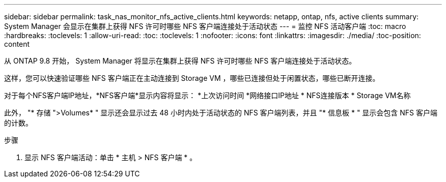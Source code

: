 ---
sidebar: sidebar 
permalink: task_nas_monitor_nfs_active_clients.html 
keywords: netapp, ontap, nfs, active clients 
summary: System Manager 会显示在集群上获得 NFS 许可时哪些 NFS 客户端连接处于活动状态 
---
= 监控 NFS 活动客户端
:toc: macro
:hardbreaks:
:toclevels: 1
:allow-uri-read: 
:toc: 
:toclevels: 1
:nofooter: 
:icons: font
:linkattrs: 
:imagesdir: ./media/
:toc-position: content


[role="lead"]
从 ONTAP 9.8 开始， System Manager 将显示在集群上获得 NFS 许可时哪些 NFS 客户端连接处于活动状态。

这样，您可以快速验证哪些 NFS 客户端正在主动连接到 Storage VM ，哪些已连接但处于闲置状态，哪些已断开连接。

对于每个NFS客户端IP地址，*NFS客户端*显示内容将显示：
*上次访问时间
*网络接口IP地址
* NFS连接版本
* Storage VM名称

此外， "* 存储 ">Volumes* " 显示还会显示过去 48 小时内处于活动状态的 NFS 客户端列表，并且 "* 信息板 * " 显示会包含 NFS 客户端的计数。

.步骤
. 显示 NFS 客户端活动：单击 * 主机 > NFS 客户端 * 。

